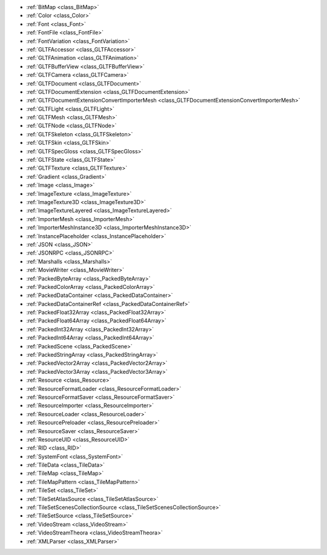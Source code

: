 ..
    Asset import pipeline for 2D (textures), 3D (scenes, models, animations, etc.) and data (xml, json, etc).

- :ref:`BitMap <class_BitMap>`
- :ref:`Color <class_Color>`
- :ref:`Font <class_Font>`
- :ref:`FontFile <class_FontFile>`
- :ref:`FontVariation <class_FontVariation>`
- :ref:`GLTFAccessor <class_GLTFAccessor>`
- :ref:`GLTFAnimation <class_GLTFAnimation>`
- :ref:`GLTFBufferView <class_GLTFBufferView>`
- :ref:`GLTFCamera <class_GLTFCamera>`
- :ref:`GLTFDocument <class_GLTFDocument>`
- :ref:`GLTFDocumentExtension <class_GLTFDocumentExtension>`
- :ref:`GLTFDocumentExtensionConvertImporterMesh <class_GLTFDocumentExtensionConvertImporterMesh>`
- :ref:`GLTFLight <class_GLTFLight>`
- :ref:`GLTFMesh <class_GLTFMesh>`
- :ref:`GLTFNode <class_GLTFNode>`
- :ref:`GLTFSkeleton <class_GLTFSkeleton>`
- :ref:`GLTFSkin <class_GLTFSkin>`
- :ref:`GLTFSpecGloss <class_GLTFSpecGloss>`
- :ref:`GLTFState <class_GLTFState>`
- :ref:`GLTFTexture <class_GLTFTexture>`
- :ref:`Gradient <class_Gradient>`
- :ref:`Image <class_Image>`
- :ref:`ImageTexture <class_ImageTexture>`
- :ref:`ImageTexture3D <class_ImageTexture3D>`
- :ref:`ImageTextureLayered <class_ImageTextureLayered>`
- :ref:`ImporterMesh <class_ImporterMesh>`
- :ref:`ImporterMeshInstance3D <class_ImporterMeshInstance3D>`
- :ref:`InstancePlaceholder <class_InstancePlaceholder>`
- :ref:`JSON <class_JSON>`
- :ref:`JSONRPC <class_JSONRPC>`
- :ref:`Marshalls <class_Marshalls>`
- :ref:`MovieWriter <class_MovieWriter>`
- :ref:`PackedByteArray <class_PackedByteArray>`
- :ref:`PackedColorArray <class_PackedColorArray>`
- :ref:`PackedDataContainer <class_PackedDataContainer>`
- :ref:`PackedDataContainerRef <class_PackedDataContainerRef>`
- :ref:`PackedFloat32Array <class_PackedFloat32Array>`
- :ref:`PackedFloat64Array <class_PackedFloat64Array>`
- :ref:`PackedInt32Array <class_PackedInt32Array>`
- :ref:`PackedInt64Array <class_PackedInt64Array>`
- :ref:`PackedScene <class_PackedScene>`
- :ref:`PackedStringArray <class_PackedStringArray>`
- :ref:`PackedVector2Array <class_PackedVector2Array>`
- :ref:`PackedVector3Array <class_PackedVector3Array>`
- :ref:`Resource <class_Resource>`
- :ref:`ResourceFormatLoader <class_ResourceFormatLoader>`
- :ref:`ResourceFormatSaver <class_ResourceFormatSaver>`
- :ref:`ResourceImporter <class_ResourceImporter>`
- :ref:`ResourceLoader <class_ResourceLoader>`
- :ref:`ResourcePreloader <class_ResourcePreloader>`
- :ref:`ResourceSaver <class_ResourceSaver>`
- :ref:`ResourceUID <class_ResourceUID>`
- :ref:`RID <class_RID>`
- :ref:`SystemFont <class_SystemFont>`
- :ref:`TileData <class_TileData>`
- :ref:`TileMap <class_TileMap>`
- :ref:`TileMapPattern <class_TileMapPattern>`
- :ref:`TileSet <class_TileSet>`
- :ref:`TileSetAtlasSource <class_TileSetAtlasSource>`
- :ref:`TileSetScenesCollectionSource <class_TileSetScenesCollectionSource>`
- :ref:`TileSetSource <class_TileSetSource>`
- :ref:`VideoStream <class_VideoStream>`
- :ref:`VideoStreamTheora <class_VideoStreamTheora>`
- :ref:`XMLParser <class_XMLParser>`